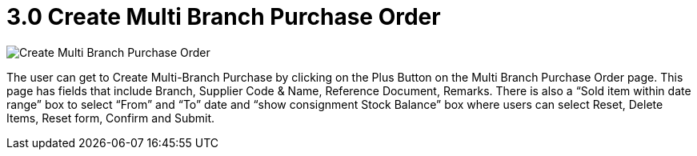 [#h3_multi-po-applet_create_purchase_order]
= 3.0 Create Multi Branch Purchase Order

image::MultiPOApplet-MultiBranchPO-CreateMultiBranchPurchaseOrder.png[Create Multi Branch Purchase Order, align = "center"]

The user can get to Create Multi-Branch Purchase by clicking on the Plus Button on the Multi Branch Purchase Order page. This page has fields that include Branch, Supplier Code & Name, Reference Document, Remarks. There is also a “Sold item within date range” box to select “From” and “To” date and “show consignment Stock Balance” box where users can select Reset, Delete Items, Reset form, Confirm and Submit. 